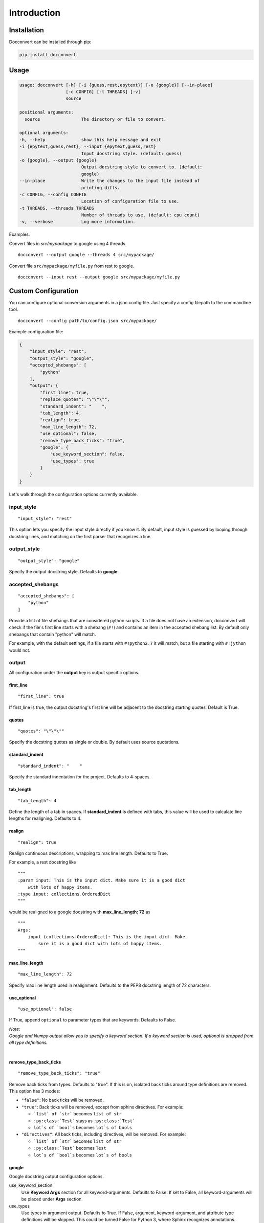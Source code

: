 .. _intro:

Introduction
============

Installation
------------

Docconvert can be installed through pip:

.. code-block:: bash

    pip install docconvert

Usage
-----

.. code::

    usage: docconvert [-h] [-i {guess,rest,epytext}] [-o {google}] [--in-place]
                      [-c CONFIG] [-t THREADS] [-v]
                      source

    positional arguments:
      source                The directory or file to convert.

    optional arguments:
    -h, --help              show this help message and exit
    -i {epytext,guess,rest}, --input {epytext,guess,rest}
                            Input docstring style. (default: guess)
    -o {google}, --output {google}
                            Output docstring style to convert to. (default:
                            google)
    --in-place              Write the changes to the input file instead of
                            printing diffs.
    -c CONFIG, --config CONFIG
                            Location of configuration file to use.
    -t THREADS, --threads THREADS
                            Number of threads to use. (default: cpu count)
    -v, --verbose           Log more information.

Examples:

Convert files in `src/mypackage` to google using 4 threads.

::

    docconvert --output google --threads 4 src/mypackage/

Convert file ``src/mypackage/myfile.py`` from rest to google.

::

    docconvert --input rest --output google src/mypackage/myfile.py


Custom Configuration
--------------------

You can configure optional conversion arguments in a json config file.
Just specify a config filepath to the commandline tool.

::

    docconvert --config path/to/config.json src/mypackage/

Example configuration file:

.. code:: json

    {
        "input_style": "rest",
        "output_style": "google",
        "accepted_shebangs": [
            "python"
        ],
        "output": {
            "first_line": true,
            "replace_quotes": "\"\"\"",
            "standard_indent": "    ",
            "tab_length": 4,
            "realign": true,
            "max_line_length": 72,
            "use_optional": false,
            "remove_type_back_ticks": "true",
            "google": {
                "use_keyword_section": false,
                "use_types": true
            }
        }
    }

Let's walk through the configuration options currently available.

input\_style
^^^^^^^^^^^^

::

    "input_style": "rest"

This option lets you specify the input style directly if you know it. By
default, input style is guessed by looping through docstring lines, and
matching on the first parser that recognizes a line.

output\_style
^^^^^^^^^^^^^

::

    "output_style": "google"

Specify the output docstring style. Defaults to **google**.

accepted\_shebangs
^^^^^^^^^^^^^^^^^^

::

    "accepted_shebangs": [
        "python"
    ]

Provide a list of file shebangs that are considered python scripts. If a
file does not have an extension, docconvert will check if the file's
first line starts with a shebang (``#!``) and contains an item in the
accepted shebang list. By default only shebangs that contain "python"
will match.

For example, with the default settings, if a file starts with
``#!python2.7`` it will match, but a file starting with ``#!jython``
would not.

output
^^^^^^

All configuration under the **output** key is output specific options.

first\_line
'''''''''''

::

    "first_line": true

If first\_line is true, the output docstring's first line will be
adjacent to the docstring starting quotes. Default is True.

quotes
''''''

::

    "quotes": "\"\"\""

Specify the docstring quotes as single or double. By default uses source
quotations.

standard\_indent
''''''''''''''''

::

    "standard_indent": "    "

Specify the standard indentation for the project. Defaults to 4-spaces.

tab\_length
'''''''''''

::

    "tab_length": 4

Define the length of a tab in spaces. If **standard\_indent** is defined
with tabs, this value will be used to calculate line lengths for
realigning. Defaults to 4.

realign
'''''''

::

    "realign": true

Realign continuous descriptions, wrapping to max line length. Defaults
to True.

For example, a rest docstring like

::

        """
        :param input: This is the input dict. Make sure it is a good dict
            with lots of happy items.
        :type input: collections.OrderedDict
        """

would be realigned to a google docstring with **max\_line\_length: 72**
as

::

        """
        Args:
            input (collections.OrderedDict): This is the input dict. Make
                sure it is a good dict with lots of happy items.
        """

max\_line\_length
'''''''''''''''''

::

    "max_line_length": 72

Specify max line length used in realignment. Defaults to the PEP8
docstring length of 72 characters.

use\_optional
'''''''''''''

::

    "use_optional": false

If True, append ``optional`` to parameter types that are keywords.
Defaults to False.

| *Note:*
| *Google and Numpy output allow you to specify a keyword section. If a
  keyword section is used, optional is dropped from all type definitions.*
|

remove\_type\_back\_ticks
'''''''''''''''''''''''''

::

    "remove_type_back_ticks": "true"

Remove back ticks from types. Defaults to "true". If this is on, isolated
back ticks around type definitions are removed. This option has 3 modes:

- ``"false"``: No back ticks will be removed.
- ``"true"``: Back ticks will be removed, except from sphinx
  directives. For example:

  - ```list` of `str``` becomes ``list of str``
  - ``:py:class:`Test``` stays as ``:py:class:`Test```
  - ``lot`s of `bool`s`` becomes ``lot`s of bools``

- ``"directives"``: All back ticks, including directives, will be
  removed. For example:

  - ```list` of `str``` becomes ``list of str``
  - ``:py:class:`Test``` becomes ``Test``
  - ``lot`s of `bool`s`` becomes ``lot`s of bools``

google
''''''

Google docstring output configuration options.

use_keyword_section
  Use **Keyword Args** section for all keyword-arguments. Defaults to
  False. If set to False, all keyword-arguments will be placed under
  **Args** section.

use_types
  Use types in argument output. Defaults to True. If False, argument,
  keyword-argument, and attribute type definitions will be skipped.
  This could be turned False for Python 3, where Sphinx recognizes
  annotations.

numpy
''''''

Numpy docstring output configuration options.

use_keyword_section
  Use **Keyword Arguments** section for all keyword-arguments. Defaults to
  False. If set to False, all keyword-arguments will be placed under
  **Parameters** section.

use_types
  Use types in argument output. Defaults to True. If False, argument,
  keyword-argument, and attribute type definitions will be skipped.
  This could be turned False for Python 3, where Sphinx recognizes
  annotations.
